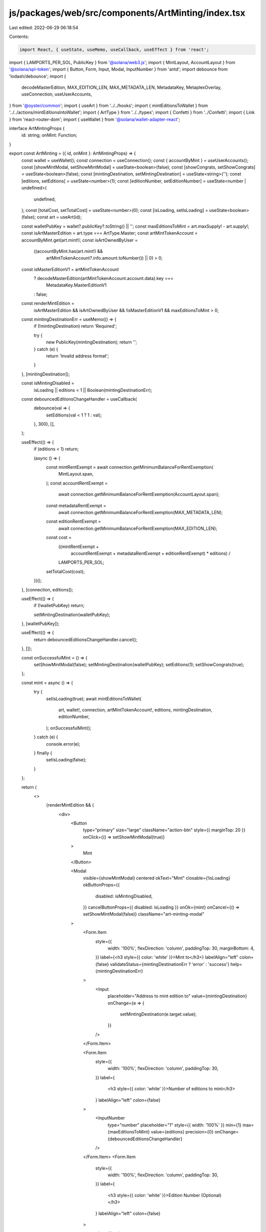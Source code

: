 js/packages/web/src/components/ArtMinting/index.tsx
===================================================

Last edited: 2022-06-29 06:18:54

Contents:

.. code-block:: tsx

    import React, { useState, useMemo, useCallback, useEffect } from 'react';
import { LAMPORTS_PER_SOL, PublicKey } from '@solana/web3.js';
import { MintLayout, AccountLayout } from '@solana/spl-token';
import { Button, Form, Input, Modal, InputNumber } from 'antd';
import debounce from 'lodash/debounce';
import {
  decodeMasterEdition,
  MAX_EDITION_LEN,
  MAX_METADATA_LEN,
  MetadataKey,
  MetaplexOverlay,
  useConnection,
  useUserAccounts,
} from '@oyster/common';
import { useArt } from '../../hooks';
import { mintEditionsToWallet } from '../../actions/mintEditionsIntoWallet';
import { ArtType } from '../../types';
import { Confetti } from '../Confetti';
import { Link } from 'react-router-dom';
import { useWallet } from '@solana/wallet-adapter-react';

interface ArtMintingProps {
  id: string;
  onMint: Function;
}

export const ArtMinting = ({ id, onMint }: ArtMintingProps) => {
  const wallet = useWallet();
  const connection = useConnection();
  const { accountByMint } = useUserAccounts();
  const [showMintModal, setShowMintModal] = useState<boolean>(false);
  const [showCongrats, setShowCongrats] = useState<boolean>(false);
  const [mintingDestination, setMintingDestination] = useState<string>('');
  const [editions, setEditions] = useState<number>(1);
  const [editionNumber, setEditionNumber] = useState<number | undefined>(
    undefined,
  );
  const [totalCost, setTotalCost] = useState<number>(0);
  const [isLoading, setIsLoading] = useState<boolean>(false);
  const art = useArt(id);

  const walletPubKey = wallet?.publicKey?.toString() || '';
  const maxEditionsToMint = art.maxSupply! - art.supply!;
  const isArtMasterEdition = art.type === ArtType.Master;
  const artMintTokenAccount = accountByMint.get(art.mint!);
  const isArtOwnedByUser =
    ((accountByMint.has(art.mint!) &&
      artMintTokenAccount?.info.amount.toNumber()) ||
      0) > 0;
  const isMasterEditionV1 = artMintTokenAccount
    ? decodeMasterEdition(artMintTokenAccount.account.data).key ===
      MetadataKey.MasterEditionV1
    : false;
  const renderMintEdition =
    isArtMasterEdition &&
    isArtOwnedByUser &&
    !isMasterEditionV1 &&
    maxEditionsToMint > 0;

  const mintingDestinationErr = useMemo(() => {
    if (!mintingDestination) return 'Required';

    try {
      new PublicKey(mintingDestination);
      return '';
    } catch (e) {
      return 'Invalid address format';
    }
  }, [mintingDestination]);

  const isMintingDisabled =
    isLoading || editions < 1 || Boolean(mintingDestinationErr);

  const debouncedEditionsChangeHandler = useCallback(
    debounce(val => {
      setEditions(val < 1 ? 1 : val);
    }, 300),
    [],
  );

  useEffect(() => {
    if (editions < 1) return;

    (async () => {
      const mintRentExempt = await connection.getMinimumBalanceForRentExemption(
        MintLayout.span,
      );
      const accountRentExempt =
        await connection.getMinimumBalanceForRentExemption(AccountLayout.span);
      const metadataRentExempt =
        await connection.getMinimumBalanceForRentExemption(MAX_METADATA_LEN);
      const editionRentExempt =
        await connection.getMinimumBalanceForRentExemption(MAX_EDITION_LEN);

      const cost =
        ((mintRentExempt +
          accountRentExempt +
          metadataRentExempt +
          editionRentExempt) *
          editions) /
        LAMPORTS_PER_SOL;

      setTotalCost(cost);
    })();
  }, [connection, editions]);

  useEffect(() => {
    if (!walletPubKey) return;

    setMintingDestination(walletPubKey);
  }, [walletPubKey]);

  useEffect(() => {
    return debouncedEditionsChangeHandler.cancel();
  }, []);

  const onSuccessfulMint = () => {
    setShowMintModal(false);
    setMintingDestination(walletPubKey);
    setEditions(1);
    setShowCongrats(true);
  };

  const mint = async () => {
    try {
      setIsLoading(true);
      await mintEditionsToWallet(
        art,
        wallet!,
        connection,
        artMintTokenAccount!,
        editions,
        mintingDestination,
        editionNumber,
      );
      onSuccessfulMint();
    } catch (e) {
      console.error(e);
    } finally {
      setIsLoading(false);
    }
  };

  return (
    <>
      {renderMintEdition && (
        <div>
          <Button
            type="primary"
            size="large"
            className="action-btn"
            style={{ marginTop: 20 }}
            onClick={() => setShowMintModal(true)}
          >
            Mint
          </Button>

          <Modal
            visible={showMintModal}
            centered
            okText="Mint"
            closable={!isLoading}
            okButtonProps={{
              disabled: isMintingDisabled,
            }}
            cancelButtonProps={{ disabled: isLoading }}
            onOk={mint}
            onCancel={() => setShowMintModal(false)}
            className="art-minting-modal"
          >
            <Form.Item
              style={{
                width: '100%',
                flexDirection: 'column',
                paddingTop: 30,
                marginBottom: 4,
              }}
              label={<h3 style={{ color: 'white' }}>Mint to</h3>}
              labelAlign="left"
              colon={false}
              validateStatus={mintingDestinationErr ? 'error' : 'success'}
              help={mintingDestinationErr}
            >
              <Input
                placeholder="Address to mint edition to"
                value={mintingDestination}
                onChange={e => {
                  setMintingDestination(e.target.value);
                }}
              />
            </Form.Item>

            <Form.Item
              style={{
                width: '100%',
                flexDirection: 'column',
                paddingTop: 30,
              }}
              label={
                <h3 style={{ color: 'white' }}>Number of editions to mint</h3>
              }
              labelAlign="left"
              colon={false}
            >
              <InputNumber
                type="number"
                placeholder="1"
                style={{ width: '100%' }}
                min={1}
                max={maxEditionsToMint}
                value={editions}
                precision={0}
                onChange={debouncedEditionsChangeHandler}
              />
            </Form.Item>
            <Form.Item
              style={{
                width: '100%',
                flexDirection: 'column',
                paddingTop: 30,
              }}
              label={
                <h3 style={{ color: 'white' }}>Edition Number (Optional)</h3>
              }
              labelAlign="left"
              colon={false}
            >
              <InputNumber
                type="number"
                style={{ width: '100%' }}
                min={1}
                max={art.supply}
                value={editionNumber}
                precision={0}
                onChange={setEditionNumber}
              />
            </Form.Item>

            <div>Total cost: {`◎${totalCost}`}</div>
          </Modal>

          <MetaplexOverlay visible={showCongrats}>
            <Confetti />
            <h1
              className="title"
              style={{
                fontSize: '3rem',
                marginBottom: 20,
              }}
            >
              Congratulations
            </h1>
            <p
              style={{
                color: 'white',
                textAlign: 'center',
                fontSize: '2rem',
              }}
            >
              New editions have been minted please view your NFTs in{' '}
              <Link to="/artworks">My Items</Link>.
            </p>
            <Button
              onClick={async () => {
                await onMint();
                setShowCongrats(false);
              }}
              className="overlay-btn"
            >
              Got it
            </Button>
          </MetaplexOverlay>
        </div>
      )}
    </>
  );
};


